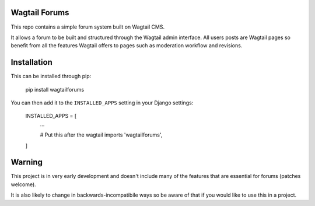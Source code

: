 Wagtail Forums
==============

This repo contains a simple forum system built on Wagtail CMS.

It allows a forum to be built and structured through the Wagtail admin interface. All users posts are Wagtail pages so benefit from all the features Wagtail offers to pages such as moderation workflow and revisions.


Installation
============

This can be installed through pip:

    pip install wagtailforums


You can then add it to the ``INSTALLED_APPS`` setting in your Django settings:


    INSTALLED_APPS = [
        ...

        # Put this after the wagtail imports
        'wagtailforums',
    ]


Warning
=======

This project is in very early development and doesn't include many of the features that are essential for forums (patches welcome).

It is also likely to change in backwards-incompatibile ways so be aware of that if you would like to use this in a project.



